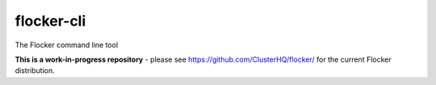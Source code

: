flocker-cli
===========

The Flocker command line tool

**This is a work-in-progress repository** - please see https://github.com/ClusterHQ/flocker/ for the current Flocker distribution.

